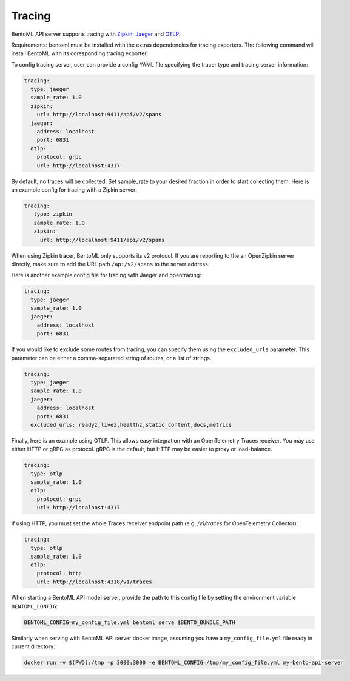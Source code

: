 Tracing
=======

BentoML API server supports tracing with `Zipkin <https://zipkin.io/>`_, `Jaeger
<https://www.jaegertracing.io/>`_ and `OTLP <https://opentelemetry.io/>`_.

Requirements: bentoml must be installed with the extras dependencies for tracing
exporters. The following command will install BentoML with its coresponding tracing
exporter:

.. tab-set::

    .. tab-item:: Jaeger

        .. code-block:: bash

            pip install "bentoml[tracing-jaeger]"

    .. tab-item:: Zipkin

        .. code-block:: bash

            pip install "bentoml[tracing-zipkin]"

    .. tab-item:: OpenTelemetry Protocol

        .. code-block:: bash

            pip install "bentoml[tracing-otlp]"

To config tracing server, user can provide a config YAML file specifying the tracer type
and tracing server information:

.. code-block:: yaml

    tracing:
      type: jaeger
      sample_rate: 1.0
      zipkin:
        url: http://localhost:9411/api/v2/spans
      jaeger:
        address: localhost
        port: 6831
      otlp:
        protocol: grpc
        url: http://localhost:4317

By default, no traces will be collected. Set sample_rate to your desired fraction in
order to start collecting them. Here is an example config for tracing with a Zipkin
server:

.. code-block:: yaml

    tracing:
       type: zipkin
       sample_rate: 1.0
       zipkin:
         url: http://localhost:9411/api/v2/spans

When using Zipkin tracer, BentoML only supports its v2 protocol. If you are reporting to
the an OpenZipkin server directly, make sure to add the URL path ``/api/v2/spans`` to
the server address.

Here is another example config file for tracing with Jaeger and opentracing:

.. code-block:: yaml

    tracing:
      type: jaeger
      sample_rate: 1.0
      jaeger:
        address: localhost
        port: 6831

If you would like to exclude some routes from tracing, you can specify them using the
``excluded_urls`` parameter. This parameter can be either a comma-separated string of
routes, or a list of strings.

.. code-block:: yaml

    tracing:
      type: jaeger
      sample_rate: 1.0
      jaeger:
        address: localhost
        port: 6831
      excluded_urls: readyz,livez,healthz,static_content,docs,metrics

Finally, here is an example using OTLP. This allows easy integration with an
OpenTelemetry Traces receiver. You may use either HTTP or gRPC as protocol. gRPC is the
default, but HTTP may be easier to proxy or load-balance.

.. code-block:: yaml

    tracing:
      type: otlp
      sample_rate: 1.0
      otlp:
        protocol: grpc
        url: http://localhost:4317

If using HTTP, you must set the whole Traces receiver endpoint path (e.g. `/v1/traces`
for OpenTelemetry Collector):

.. code-block:: yaml

    tracing:
      type: otlp
      sample_rate: 1.0
      otlp:
        protocol: http
        url: http://localhost:4318/v1/traces

When starting a BentoML API model server, provide the path to this config file by
setting the environment variable ``BENTOML_CONFIG``:

.. code-block:: bash

    BENTOML_CONFIG=my_config_file.yml bentoml serve $BENTO_BUNDLE_PATH

Similarly when serving with BentoML API server docker image, assuming you have a
``my_config_file.yml`` file ready in current directory:

.. code-block:: bash

    docker run -v $(PWD):/tmp -p 3000:3000 -e BENTOML_CONFIG=/tmp/my_config_file.yml my-bento-api-server

.. spelling::

    opentracing
